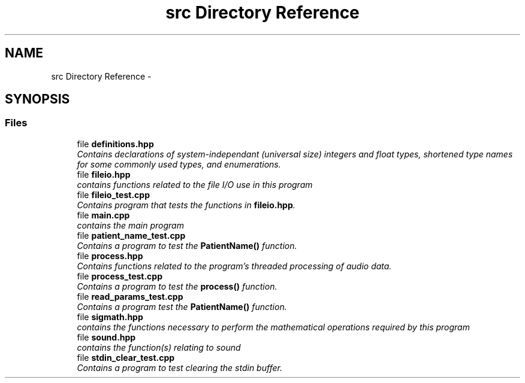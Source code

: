 .TH "src Directory Reference" 3 "Tue Apr 19 2016" "Andrew and Nick's Project" \" -*- nroff -*-
.ad l
.nh
.SH NAME
src Directory Reference \- 
.SH SYNOPSIS
.br
.PP
.SS "Files"

.in +1c
.ti -1c
.RI "file \fBdefinitions\&.hpp\fP"
.br
.RI "\fIContains declarations of system-independant (universal size) integers and float types, shortened type names for some commonly used types, and enumerations\&. \fP"
.ti -1c
.RI "file \fBfileio\&.hpp\fP"
.br
.RI "\fIcontains functions related to the file I/O use in this program \fP"
.ti -1c
.RI "file \fBfileio_test\&.cpp\fP"
.br
.RI "\fIContains program that tests the functions in \fBfileio\&.hpp\fP\&. \fP"
.ti -1c
.RI "file \fBmain\&.cpp\fP"
.br
.RI "\fIcontains the main program \fP"
.ti -1c
.RI "file \fBpatient_name_test\&.cpp\fP"
.br
.RI "\fIContains a program to test the \fBPatientName()\fP function\&. \fP"
.ti -1c
.RI "file \fBprocess\&.hpp\fP"
.br
.RI "\fIContains functions related to the program's threaded processing of audio data\&. \fP"
.ti -1c
.RI "file \fBprocess_test\&.cpp\fP"
.br
.RI "\fIContains a program to test the \fBprocess()\fP function\&. \fP"
.ti -1c
.RI "file \fBread_params_test\&.cpp\fP"
.br
.RI "\fIContains a program test the \fBPatientName()\fP function\&. \fP"
.ti -1c
.RI "file \fBsigmath\&.hpp\fP"
.br
.RI "\fIcontains the functions necessary to perform the mathematical operations required by this program \fP"
.ti -1c
.RI "file \fBsound\&.hpp\fP"
.br
.RI "\fIcontains the function(s) relating to sound \fP"
.ti -1c
.RI "file \fBstdin_clear_test\&.cpp\fP"
.br
.RI "\fIContains a program to test clearing the stdin buffer\&. \fP"
.in -1c
